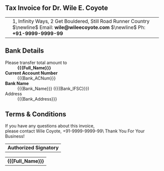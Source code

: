** Setup                                                                                                  :noexport:
:PROPERTIES:
:CUSTOM_ID: setup
:END:
*** LaTeX
#+LATEX_CLASS: article
#+LATEX_CLASS_OPTIONS: [10pt]
#+LATEX_HEADER: \input{../assets/structure.tex} 
#+OPTIONS: ':nil *:t -:t ::t <:t H:5 \n:nil ^:{} arch:headline
#+OPTIONS: author:t c:nil creator:nil d:(not "LOGBOOK") date:nil e:t
#+OPTIONS: email:nil f:t inline:t num:t p:nil pri:nil prop:nil stat:nil
#+OPTIONS: tags:t tasks:nil tex:t timestamp:nil title:nil toc:nil todo:t |:t
#+LANGUAGE: en
#+SELECT_TAGS: export
#+EXCLUDE_TAGS: noexport
#+STARTUP: noinlineimages
#+STARTUP: entitiespretty

*** Personal Info
#+MACRO: Logo [[file:../assets/CompanyLogo.png]]
#+MACRO: Company_Name Wile E. Coyote & Co.
#+MACRO: Full_Name Wile E. Coyote
#+MACRO: Name Wile Coyote
#+MACRO: Address 1, Infinity Ways, 2 Get Bouldered, Still Road Runner Country
#+MACRO: Phone +91-9999-9999-99
#+MACRO: Emailad wile@wileecoyote.com
#+MACRO: Sign [[file:../assets/signature.png]]
#+MACRO: MyGST 27XXXXXXXXX
#+MACRO: MyGST_Code 27
#+MACRO: MyGST_State Maharashtra
*** Bank Info
#+MACRO: Bank_ACNum 1234567890
#+MACRO: Bank_Name Acme Bank
#+MACRO: Bank_Address 2, Beep Beep, 4 Crazy Inventions Road, Road Runner Country
#+MACRO: Bank_IFSC ACME0000123


** Tax Invoice for Dr. Wile E. Coyote
:PROPERTIES:
:CUSTOM_ID: tax
:END:
#+LATEX: \thispagestyle{empty}
#+LATEX: \vspace{-2em}
#+ATTR_LaTeX: :environment tabular :align Cm{12cm}
| {{{Logo}}}  | {{{Address}}} $\newline$ Email: *{{{Emailad}}}* $\newline$ Ph: *{{{Phone}}}* |

#+LATEX: \vspace{-2em}

** Bank Details
:PROPERTIES:
:CUSTOM_ID: bank
:END:
- Please transfer total amount to :: *{{{Full_Name}}}*                                                  
- *Current Account Number*        :: {{{Bank_ACNum}}}
- *Bank Name*    ::                  {{{Bank_Name}}} ({{{Bank_IFSC}}})
- Address ::  {{{Bank_Address}}}



** Terms & Conditions
:PROPERTIES:
:CUSTOM_ID: terms
:END:
If you have any questions about this invoice, @@html:<br>@@please contact {{{Name}}}, {{{Phone}}}\
Thank You For Your Business!
#+ATTR_LATEX: :align >{\raggedright\arraybackslash}p{0.98\linewidth}
| *Authorized Signatory*  |
#+ATTR_LATEX:  :width 3cm :center nil
{{{Sign}}}
#+ATTR_LATEX: :align >{\raggedright\arraybackslash}p{0.98\linewidth}
| *{{{Full_Name}}}* |
